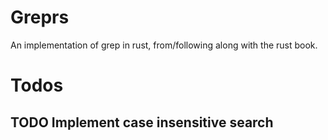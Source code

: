 * Greprs
An implementation of grep in rust, from/following along with the rust book.

* Todos
** TODO Implement case insensitive search
